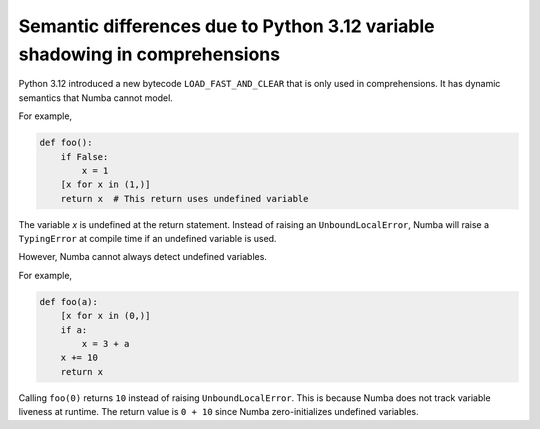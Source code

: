 Semantic differences due to Python 3.12 variable shadowing in comprehensions
----------------------------------------------------------------------------

Python 3.12 introduced a new bytecode ``LOAD_FAST_AND_CLEAR`` that is only used 
in comprehensions. It has dynamic semantics that Numba cannot model. 

For example,

.. code-block:: python

    def foo():
        if False:
            x = 1
        [x for x in (1,)]
        return x  # This return uses undefined variable

The variable `x` is undefined at the return statement. Instead of raising an 
``UnboundLocalError``, Numba will raise a ``TypingError`` at compile time if an 
undefined variable is used.

However, Numba cannot always detect undefined variables. 

For example,

.. code-block:: python

    def foo(a):
        [x for x in (0,)]
        if a:
            x = 3 + a
        x += 10
        return x

Calling ``foo(0)`` returns ``10`` instead of raising ``UnboundLocalError``. 
This is because Numba does not track variable liveness at runtime. 
The return value is ``0 + 10`` since Numba zero-initializes undefined variables.
